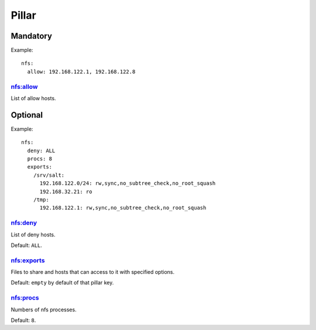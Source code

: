 Pillar
======

Mandatory
---------

Example::

  nfs:
    allow: 192.168.122.1, 192.168.122.8

nfs:allow
~~~~~~~~~

List of allow hosts.

Optional
--------

Example::

  nfs:
    deny: ALL
    procs: 8
    exports:
      /srv/salt:
        192.168.122.0/24: rw,sync,no_subtree_check,no_root_squash
        192.168.32.21: ro
      /tmp:
        192.168.122.1: rw,sync,no_subtree_check,no_root_squash

nfs:deny
~~~~~~~~

List of deny hosts.

Default: ``ALL``.

nfs:exports
~~~~~~~~~~~

Files to share and hosts that can access to it with specified options.

Default: ``empty`` by default of that pillar key.

nfs:procs
~~~~~~~~~

Numbers of nfs processes.

Default: ``8``.
